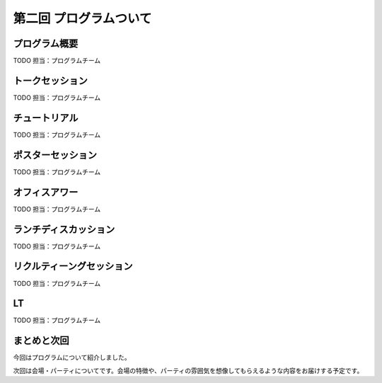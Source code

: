 ==========================================
 第二回 プログラムついて
==========================================

プログラム概要
==============

TODO 担当：プログラムチーム

トークセッション
================

TODO 担当：プログラムチーム

チュートリアル
==============

TODO 担当：プログラムチーム

ポスターセッション
==================

TODO 担当：プログラムチーム

オフィスアワー
==============

TODO 担当：プログラムチーム

ランチディスカッション
======================

TODO 担当：プログラムチーム

リクルティーングセッション
==========================

TODO 担当：プログラムチーム

LT
==

TODO 担当：プログラムチーム

まとめと次回
============

今回はプログラムについて紹介しました。

次回は会場・パーティについてです。会場の特徴や、パーティの雰囲気を想像してもらえるような内容をお届けする予定です。
